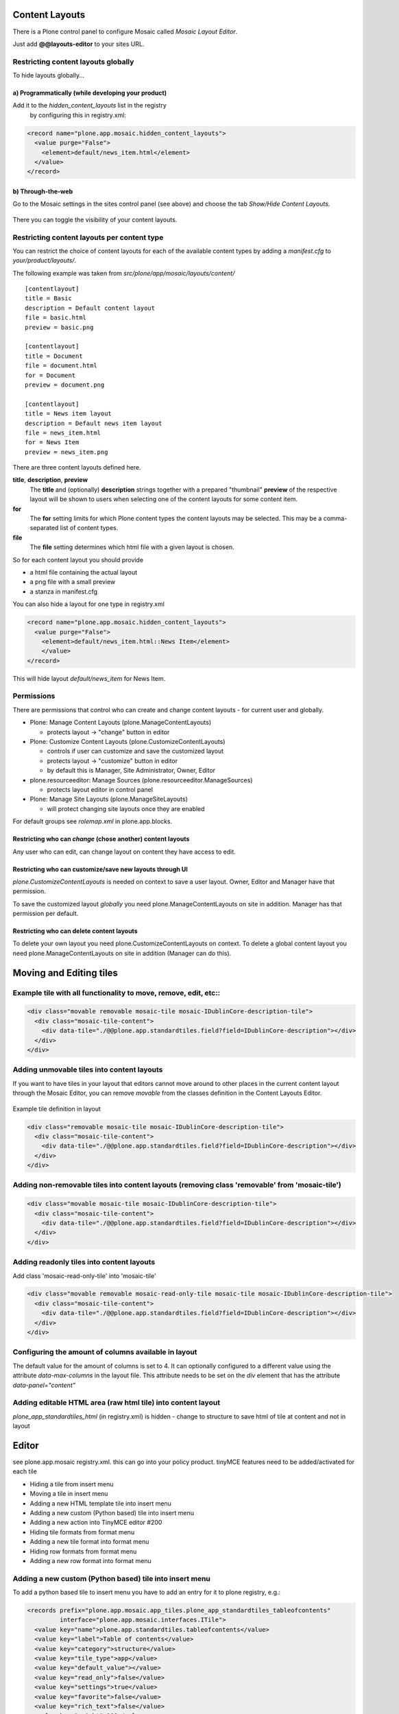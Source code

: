 Content Layouts
===============

There is a Plone control panel to configure Mosaic called *Mosaic Layout Editor*.

..  image:: _screenshots/overview-controlpanel_mosaic-layout-editor.png

Just add **@@layouts-editor** to your sites URL.


Restricting content layouts globally
------------------------------------

To hide layouts globally...

a) Programmatically (while developing your product)
~~~~~~~~~~~~~~~~~~~~~~~~~~~~~~~~~~~~~~~~~~~~~~~~~~~

Add it to the *hidden_content_layouts* list in the registry
 by configuring this in registry.xml:

.. code-block:: xml

   <record name="plone.app.mosaic.hidden_content_layouts">
     <value purge="False">
       <element>default/news_item.html</element>
     </value>
   </record>

b) Through-the-web
~~~~~~~~~~~~~~~~~~

Go to the Mosaic settings in the sites control panel (see above) and choose the tab *Show/Hide Content Layouts*.

.. figure:: _screenshots/layouts-editor_show-hide-content-layouts.png

There you can toggle the visibility of your content layouts.


Restricting content layouts per content type
--------------------------------------------

You can restrict the choice of content layouts for each of the available
content types by adding a *manifest.cfg* to *your/product/layouts/*.

The following example was taken from *src/plone/app/mosaic/layouts/content/*
::

   [contentlayout]
   title = Basic
   description = Default content layout
   file = basic.html
   preview = basic.png

   [contentlayout]
   title = Document
   file = document.html
   for = Document
   preview = document.png

   [contentlayout]
   title = News item layout
   description = Default news item layout
   file = news_item.html
   for = News Item
   preview = news_item.png


There are three content layouts defined here.

**title**, **description**, **preview**
  The **title** and (optionally) **description** strings
  together with a prepared "thumbnail" **preview** of the respective layout
  will be shown to users when selecting one of the content layouts
  for some content item.

**for**
  The **for** setting limits for which Plone content types the content layouts
  may be selected. This may be a comma-separated list of content types.

**file**
  The **file** setting determines which html file with a given layout is chosen.

So for each content layout you should provide

* a html file containing the actual layout
* a png file with a small preview
* a stanza in manifest.cfg


You can also hide a layout for one type in registry.xml


.. code-block:: xml

  <record name="plone.app.mosaic.hidden_content_layouts">
    <value purge="False">
      <element>default/news_item.html::News Item</element>
      </value>
  </record>

This will hide layout `default/news_item` for News Item.


Permissions
-----------

There are permissions that control who can create and change content layouts - for current user and globally.

* Plone: Manage Content Layouts (plone.ManageContentLayouts)

  -  protects layout -> "change" button in editor

* Plone: Customize Content Layouts (plone.CustomizeContentLayouts)

  - controls if user can customize and save the customized layout
  - protects layout -> "customize" button in editor
  - by default this is Manager, Site Administrator, Owner, Editor

* plone.resourceeditor: Manage Sources (plone.resourceeditor.ManageSources)

  - protects layout editor in control panel

* Plone: Manage Site Layouts (plone.ManageSiteLayouts)

  - will protect changing site layouts once they are enabled

For default groups see `rolemap.xml` in plone.app.blocks.

Restricting who can *change* (chose another) content layouts
~~~~~~~~~~~~~~~~~~~~~~~~~~~~~~~~~~~~~~~~~~~~~~~~~~~~~~~~~~~~

Any user who can edit, can change layout on content they have access to edit.

Restricting who can customize/save new layouts through UI
~~~~~~~~~~~~~~~~~~~~~~~~~~~~~~~~~~~~~~~~~~~~~~~~~~~~~~~~~

`plone.CustomizeContentLayouts` is needed on context to save a user layout. Owner, Editor and Manager have that permission.

To save the customized layout *globally* you need plone.ManageContentLayouts on site in addition. Manager has that permission per default.

Restricting who can delete content layouts
~~~~~~~~~~~~~~~~~~~~~~~~~~~~~~~~~~~~~~~~~~

To delete your own layout you need plone.CustomizeContentLayouts on context. To delete a global content layout you need plone.ManageContentLayouts on site in addition (Manager can do this).


Moving and Editing tiles
========================


Example tile with all functionality to move, remove, edit, etc::
----------------------------------------------------------------


.. code-block:: xml

      <div class="movable removable mosaic-tile mosaic-IDublinCore-description-tile">
        <div class="mosaic-tile-content">
          <div data-tile="./@@plone.app.standardtiles.field?field=IDublinCore-description"></div>
        </div>
      </div>


Adding unmovable tiles into content layouts
-------------------------------------------

If you want to have tiles in your layout that editors cannot move around
to other places in the current content layout through the Mosaic Editor,
you can remove *movable* from the classes definition in the Content Layouts Editor.

.. figure:: _screenshots/mosaic-layout-editor_remove-movable-class.png


Example tile definition in layout


.. code-block:: xml

    <div class="removable mosaic-tile mosaic-IDublinCore-description-tile">
      <div class="mosaic-tile-content">
        <div data-tile="./@@plone.app.standardtiles.field?field=IDublinCore-description"></div>
      </div>
    </div>


Adding non-removable tiles into content layouts (removing class 'removable' from 'mosaic-tile')
-----------------------------------------------------------------------------------------------


.. code-block:: xml

    <div class="movable mosaic-tile mosaic-IDublinCore-description-tile">
      <div class="mosaic-tile-content">
        <div data-tile="./@@plone.app.standardtiles.field?field=IDublinCore-description"></div>
      </div>
    </div>


Adding readonly tiles into content layouts
------------------------------------------

Add class 'mosaic-read-only-tile' into 'mosaic-tile'


.. code-block:: xml

    <div class="movable removable mosaic-read-only-tile mosaic-tile mosaic-IDublinCore-description-tile">
      <div class="mosaic-tile-content">
        <div data-tile="./@@plone.app.standardtiles.field?field=IDublinCore-description"></div>
      </div>
    </div>


Configuring the amount of columns available in layout
-----------------------------------------------------

The default value for the amount of columns is set to 4. It can optionally
configured to a different value using the attribute *data-max-columns* in the
layout file. This attribute needs to be set on the *div* element that has the
attribute *data-panel="content"*

.. figure:: _screenshots/mosaic-layout-editor_configure-max-columns.png


Adding editable HTML area (raw html tile) into content layout
-------------------------------------------------------------

*plone_app_standardtiles_html* (in registry.xml) is hidden - change to structure
to save html of tile at content and not in layout


Editor
======

see plone.app.mosaic registry.xml.
this can go into your policy product.
tinyMCE features need to be added/activated for each tile


*    Hiding a tile from insert menu
*    Moving a tile in insert menu
*    Adding a new HTML template tile into insert menu
*    Adding a new custom (Python based) tile into insert menu
*    Adding a new action into TinyMCE editor #200
*    Hiding tile formats from format menu
*    Adding a new tile format into format menu
*    Hiding row formats from format menu
*    Adding a new row format into format menu


Adding a new custom (Python based) tile into insert menu
----------------------------------------------------------

To add a python based tile to insert menu you have to add an entry for it to plone registry, e.g.:


.. code-block:: xml

    <records prefix="plone.app.mosaic.app_tiles.plone_app_standardtiles_tableofcontents"
             interface="plone.app.mosaic.interfaces.ITile">
      <value key="name">plone.app.standardtiles.tableofcontents</value>
      <value key="label">Table of contents</value>
      <value key="category">structure</value>
      <value key="tile_type">app</value>
      <value key="default_value"></value>
      <value key="read_only">false</value>
      <value key="settings">true</value>
      <value key="favorite">false</value>
      <value key="rich_text">false</value>
      <value key="weight">100</value>
    </records>


prefix:
  "plone.app.mosaic.app_tiles" for app tiles - chose rest
name:
  Name of your tile configured in zcml.
label:
  This is displayed in insert menu.
category:
  category on insert menu (e.g. structrue, field), a new category has to be registered, "hidden" to hide it
tile_type:
   text, field, app - app is most likely what you want
default_value:
   for tile_type text only
read_only:
   If set to true tile is not clickable and has no little i / edit button. While adding you can change settings.
settings:
  If set to false tile has no little i / edit button - no settings form while adding.
favorite:
  not used
rich_text:
   for text tile type
weight:
  order in insert menu


Hiding tile formats from format menu
------------------------------------

Remove values from "plone.app.mosaic.default_available_actions" configuration
registry entry

Adding a new tile format into format menu
-----------------------------------------


.. code-block:: xml

    <record name="plone.app.mosaic.default_available_actions">
      <value>
        <element>tile-my-format</element>
        <element>grid-row-my-format</element>
      </value>
    </record>

    <records interface="plone.app.mosaic.interfaces.IFormat"
             prefix="plone.app.mosaic.formats.tile_my_format">
      <value key="name">tile-my-format</value>
      <value key="category">tile</value>
      <value key="label">My format</value>
      <value key="action">tile-toggle-class</value>
      <value key="icon">true</value>
      <value key="favorite">false</value>
      <value key="weight">101</value>
    </records>

    <records interface="plone.app.mosaic.interfaces.IFormat"
             prefix="plone.app.mosaic.formats.grid_row_my_format">
      <value key="name">grid-row-my-format</value>
      <value key="category">row</value>
      <value key="label">My Format</value>
      <value key="action">row-toggle-class</value>
      <value key="icon">true</value>
      <value key="favorite">false</value>
      <value key="weight">100</value>
    </records>


Hiding row formats from format menu
---------------------------------------

Remove values from "plone.app.mosaic.default_available_actions" configuration registry entry

Adding a new row format into format menu
----------------------------------------

See above example, it does both
